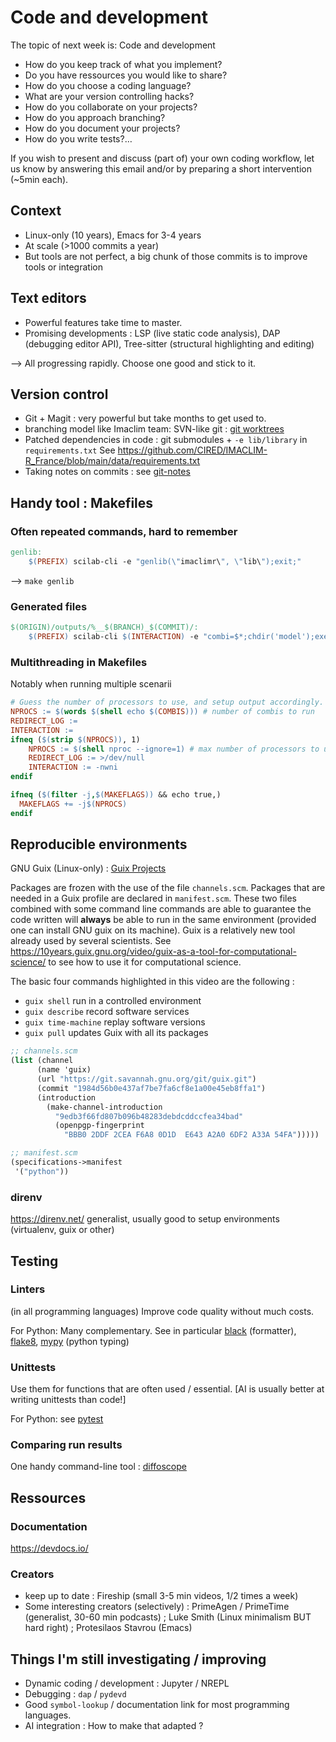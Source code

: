 
* Code and development

The topic of next week is: Code and development
  - How do you keep track of what you implement?
  - Do you have ressources you would like to share?
  - How do you choose a coding language?
  - What are your version controlling hacks?
  - How do you collaborate on your projects?
  - How do you approach branching?
  - How do you document your projects?
  - How do you write tests?…

If you wish to present and discuss (part of) your own coding workflow, let us know by answering this email and/or by preparing a short intervention (~5min each).

** Context
- Linux-only (10 years), Emacs for 3-4 years
- At scale (>1000 commits a year)
- But tools are not perfect, a big chunk of those commits is to improve tools or integration

** Text editors
- Powerful features take time to master.
- Promising developments : LSP (live static code analysis), DAP (debugging editor API), Tree-sitter (structural highlighting and editing)
--> All progressing rapidly.  Choose one good and stick to it.

** Version control
- Git + Magit : very powerful but take months to get used to.
- branching model like Imaclim team: SVN-like git : [[https://www.youtube.com/watch?v=2uEqYw-N8uE][git worktrees]]
- Patched dependencies in code : git submodules + =-e lib/library= in =requirements.txt=
  See https://github.com/CIRED/IMACLIM-R_France/blob/main/data/requirements.txt
- Taking notes on commits : see [[https://git-scm.com/docs/git-notes][git-notes]]

** Handy tool : Makefiles
*** Often repeated commands, hard to remember

#+begin_src makefile
genlib:
	$(PREFIX) scilab-cli -e "genlib(\"imaclimr\", \"lib\");exit;"
#+end_src

--> =make genlib=

*** Generated files

#+begin_src makefile
$(ORIGIN)/outputs/%__$(BRANCH)_$(COMMIT)/:
	$(PREFIX) scilab-cli $(INTERACTION) -e "combi=$*;chdir('model');exec('imaclimr.sce');exit;" $(REDIRECT_LOG)
#+end_src

*** Multithreading in Makefiles
Notably when running multiple scenarii

#+begin_src makefile
# Guess the number of processors to use, and setup output accordingly.
NPROCS := $(words $(shell echo $(COMBIS))) # number of combis to run
REDIRECT_LOG :=
INTERACTION :=
ifneq ($(strip $(NPROCS)), 1)
	NPROCS := $(shell nproc --ignore=1) # max number of processors to use
	REDIRECT_LOG := >/dev/null
	INTERACTION := -nwni
endif

ifneq ($(filter -j,$(MAKEFLAGS)) && echo true,)
  MAKEFLAGS += -j$(NPROCS)
endif
#+end_src

** Reproducible environments
GNU Guix (Linux-only) : [[id:4b8491a6-f317-44c2-97bf-aa3971d9d8d6][Guix Projects]]

Packages are frozen with the use of the file =channels.scm=. Packages that are needed in a Guix profile are declared in =manifest.scm=. These two files combined with some command line commands are able to guarantee the code written will *always* be able to run in the same environment (provided one can install GNU guix on its machine). Guix is a relatively new tool already used by several scientists. See  https://10years.guix.gnu.org/video/guix-as-a-tool-for-computational-science/ to see how to use it for computational science.

The basic four commands highlighted in this video are the following :

- =guix shell= run in a controlled environment
- =guix describe= record software services
- =guix time-machine= replay software versions
- =guix pull= updates Guix with all its packages

#+begin_src scheme
;; channels.scm
(list (channel
      (name 'guix)
      (url "https://git.savannah.gnu.org/git/guix.git")
      (commit "1984d56b0e437af7be7fa6cf8e1a00e45eb8ffa1")
      (introduction
        (make-channel-introduction
          "9edb3f66fd807b096b48283debdcddccfea34bad"
          (openpgp-fingerprint
            "BBB0 2DDF 2CEA F6A8 0D1D  E643 A2A0 6DF2 A33A 54FA")))))
#+end_src

#+begin_src scheme
;; manifest.scm
(specifications->manifest
 '("python"))
#+end_src

*** direnv
https://direnv.net/
generalist, usually good to setup environments (virtualenv, guix or other)

** Testing

*** Linters
(in all programming languages)
Improve code quality without much costs.

For Python: Many complementary. See in particular [[https://black.readthedocs.io][black]] (formatter), [[https://flake8.pycqa.org][flake8]], [[https://www.mypy-lang.org][mypy]] (python typing)

*** Unittests
Use them for functions that are often used / essential.
[AI is usually better at writing unittests than code!]

For Python: see [[https://pytest.org][pytest]]

*** Comparing run results
One handy command-line tool : [[https://diffoscope.org][diffoscope]]

** Ressources
*** Documentation
https://devdocs.io/

*** Creators
- keep up to date : Fireship (small 3-5 min videos, 1/2 times a week)
- Some interesting creators (selectively) : PrimeAgen / PrimeTime (generalist, 30-60 min podcasts) ; Luke Smith (Linux minimalism BUT hard right) ; Protesilaos Stavrou (Emacs)

** Things I'm still investigating / improving
- Dynamic coding / development : Jupyter / NREPL
- Debugging : =dap= / =pydevd=
- Good =symbol-lookup= / documentation link for most programming languages.
- AI integration : How to make that adapted ?
